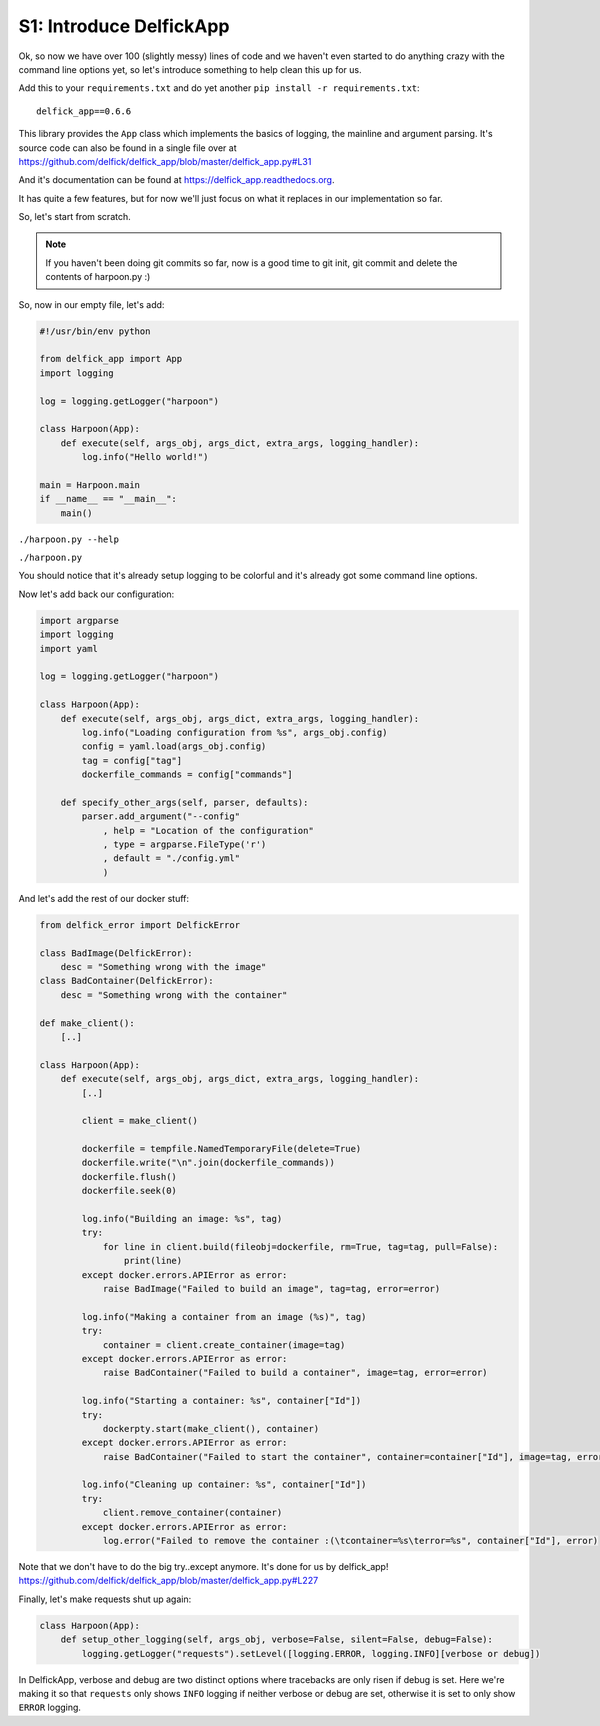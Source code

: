 .. _bh_s1_introduce_delfickapp:

S1: Introduce DelfickApp
========================

Ok, so now we have over 100 (slightly messy) lines of code and we haven't even
started to do anything crazy with the command line options yet, so let's
introduce something to help clean this up for us.

Add this to your ``requirements.txt`` and do yet another
``pip install -r requirements.txt``::

    delfick_app==0.6.6

This library provides the ``App`` class which implements the basics of logging,
the mainline and argument parsing. It's source code can also be found in a single
file over at https://github.com/delfick/delfick_app/blob/master/delfick_app.py#L31

And it's documentation can be found at https://delfick_app.readthedocs.org.

It has quite a few features, but for now we'll just focus on what it replaces in
our implementation so far.

So, let's start from scratch.

.. note:: If you haven't been doing git commits so far, now is a good time to
 git init, git commit and delete the contents of harpoon.py :)

So, now in our empty file, let's add:

.. code-block:: python

    #!/usr/bin/env python

    from delfick_app import App
    import logging

    log = logging.getLogger("harpoon")

    class Harpoon(App):
        def execute(self, args_obj, args_dict, extra_args, logging_handler):
            log.info("Hello world!")

    main = Harpoon.main
    if __name__ == "__main__":
        main()

``./harpoon.py --help``

``./harpoon.py``

You should notice that it's already setup logging to be colorful and it's already
got some command line options.

Now let's add back our configuration:

.. code-block:: python

    import argparse
    import logging
    import yaml

    log = logging.getLogger("harpoon")

    class Harpoon(App):
        def execute(self, args_obj, args_dict, extra_args, logging_handler):
            log.info("Loading configuration from %s", args_obj.config)
            config = yaml.load(args_obj.config)
            tag = config["tag"]
            dockerfile_commands = config["commands"]

        def specify_other_args(self, parser, defaults):
            parser.add_argument("--config"
                , help = "Location of the configuration"
                , type = argparse.FileType('r')
                , default = "./config.yml"
                )

And let's add the rest of our docker stuff:

.. code-block:: python

    from delfick_error import DelfickError

    class BadImage(DelfickError):
        desc = "Something wrong with the image"
    class BadContainer(DelfickError):
        desc = "Something wrong with the container"

    def make_client():
        [..]

    class Harpoon(App):
        def execute(self, args_obj, args_dict, extra_args, logging_handler):
            [..]

            client = make_client()

            dockerfile = tempfile.NamedTemporaryFile(delete=True)
            dockerfile.write("\n".join(dockerfile_commands))
            dockerfile.flush()
            dockerfile.seek(0)

            log.info("Building an image: %s", tag)
            try:
                for line in client.build(fileobj=dockerfile, rm=True, tag=tag, pull=False):
                    print(line)
            except docker.errors.APIError as error:
                raise BadImage("Failed to build an image", tag=tag, error=error)

            log.info("Making a container from an image (%s)", tag)
            try:
                container = client.create_container(image=tag)
            except docker.errors.APIError as error:
                raise BadContainer("Failed to build a container", image=tag, error=error)

            log.info("Starting a container: %s", container["Id"])
            try:
                dockerpty.start(make_client(), container)
            except docker.errors.APIError as error:
                raise BadContainer("Failed to start the container", container=container["Id"], image=tag, error=error)

            log.info("Cleaning up container: %s", container["Id"])
            try:
                client.remove_container(container)
            except docker.errors.APIError as error:
                log.error("Failed to remove the container :(\tcontainer=%s\terror=%s", container["Id"], error)

Note that we don't have to do the big try..except anymore. It's done for us by
delfick_app! https://github.com/delfick/delfick_app/blob/master/delfick_app.py#L227

Finally, let's make requests shut up again:

.. code-block:: python

    class Harpoon(App):
        def setup_other_logging(self, args_obj, verbose=False, silent=False, debug=False):
            logging.getLogger("requests").setLevel([logging.ERROR, logging.INFO][verbose or debug])

In DelfickApp, verbose and debug are two distinct options where tracebacks are
only risen if debug is set. Here we're making it so that ``requests`` only
shows ``INFO`` logging if neither verbose or debug are set, otherwise it is set
to only show ``ERROR`` logging.
